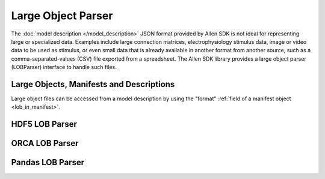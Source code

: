 Large Object Parser
===================

The :doc:`model description </model_description>` JSON format provided by Allen SDK
is not ideal for representing large or specialized data.
Examples include large connection matrices, electrophysiology stimulus data,
image or video data to be used as stimulus, or even small data that is already 
available in another format from another source, such as a comma-separated-values (CSV)
file exported from a spreadsheet.
The Allen SDK library provides a large object parser (LOBParser) interface
to handle such files.


Large Objects, Manifests and Descriptions
-----------------------------------------

Large object files can be accessed from a model description 
by using the "format" :ref:`field of a manifest object <lob_in_manifest>`.

HDF5 LOB Parser
---------------


ORCA LOB Parser
---------------


Pandas LOB Parser
-----------------